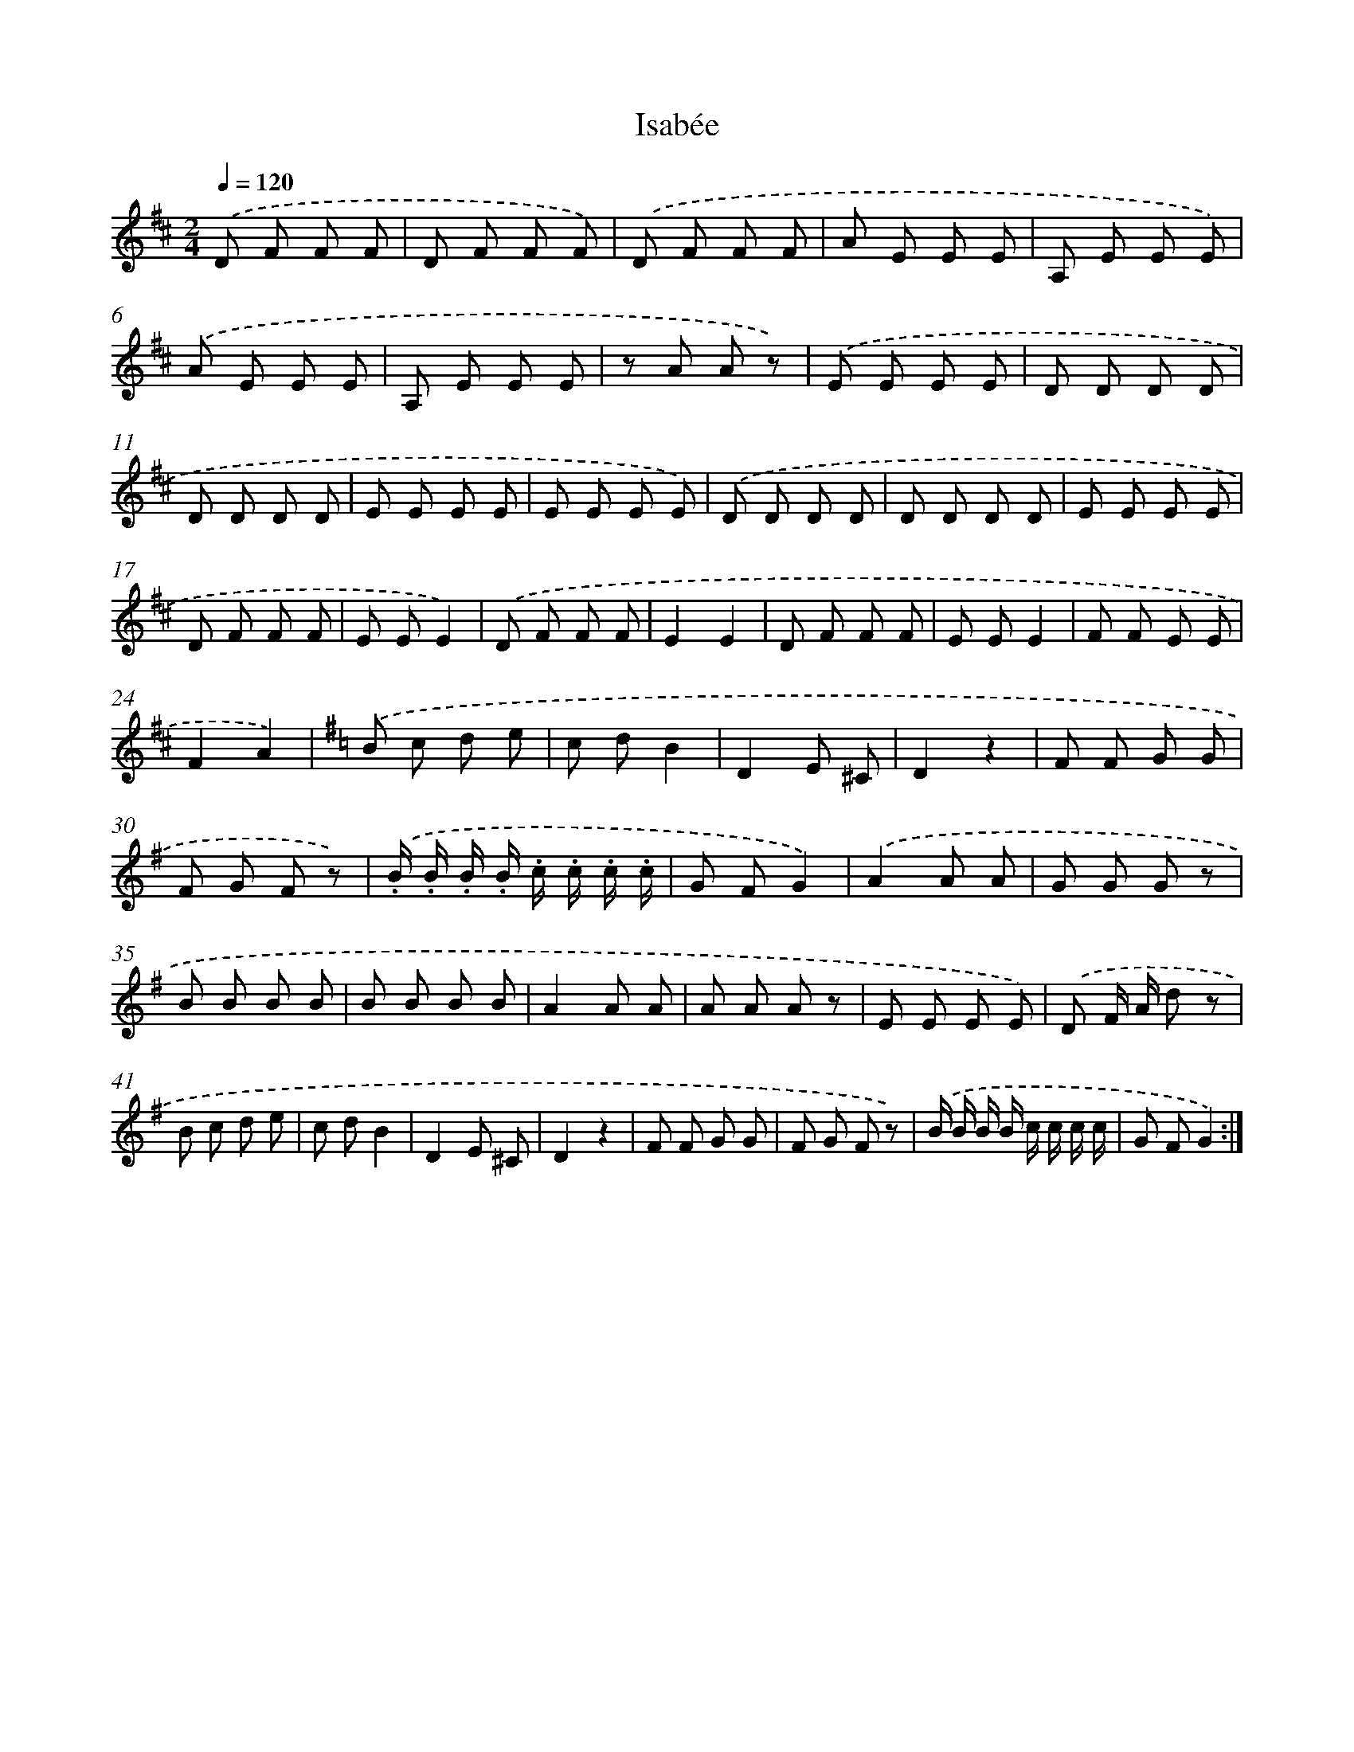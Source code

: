 X: 13982
T: Isabée
%%abc-version 2.0
%%abcx-abcm2ps-target-version 5.9.1 (29 Sep 2008)
%%abc-creator hum2abc beta
%%abcx-conversion-date 2018/11/01 14:37:39
%%humdrum-veritas 3842272992
%%humdrum-veritas-data 1867012242
%%continueall 1
%%barnumbers 0
L: 1/8
M: 2/4
Q: 1/4=120
K: D clef=treble
.('D F F F |
D F F F) |
.('D F F F |
A E E E |
A, E E E) |
.('A E E E |
A, E E E |
z A A z) |
.('E E E E |
D D D D |
D D D D |
E E E E |
E E E E) |
.('D D D D |
D D D D |
E E E E |
D F F F |
E EE2) |
.('D F F F |
E2E2 |
D F F F |
E EE2 |
F F E E |
F2A2) |
[K:G] .('B c d e |
c dB2 |
D2E ^C |
D2z2 |
F F G G |
F G F z) |
.('.B/ .B/ .B/ .B/ .c/ .c/ .c/ .c/ |
G FG2) |
.('A2A A |
G G G z |
B B B B |
B B B B |
A2A A |
A A A z |
E E E E) |
.('D F/ A/ d z |
B c d e |
c dB2 |
D2E ^C |
D2z2 |
F F G G |
F G F z) |
.('B/ B/ B/ B/ c/ c/ c/ c/ |
G FG2) :|]
